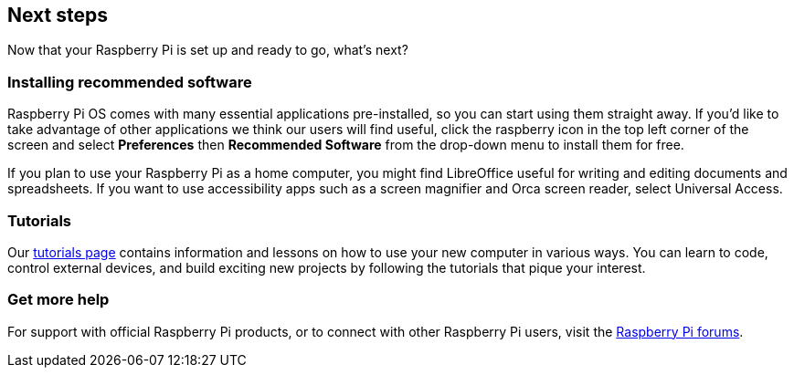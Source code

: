 == Next steps

Now that your Raspberry Pi is set up and ready to go, what's next?

=== Installing recommended software

Raspberry Pi OS comes with many essential applications pre-installed, so you can start using them straight away. If you'd like to take advantage of other applications we think our users will find useful, click the raspberry icon in the top left corner of the screen and select *Preferences* then *Recommended Software* from the drop-down menu to install them for free.

If you plan to use your Raspberry Pi as a home computer, you might find LibreOffice useful for writing and editing documents and spreadsheets. If you want to use accessibility apps such as a screen magnifier and Orca screen reader, select Universal Access.

=== Tutorials

Our https://www.raspberrypi.com/tutorials/[tutorials page] contains information and lessons on how to use your new computer in various ways. You can learn to code, control external devices, and build exciting new projects by following the tutorials that pique your interest.

=== Get more help

For support with official Raspberry Pi products, or to connect with other Raspberry Pi users, visit the https://forums.raspberrypi.com/[Raspberry Pi forums].